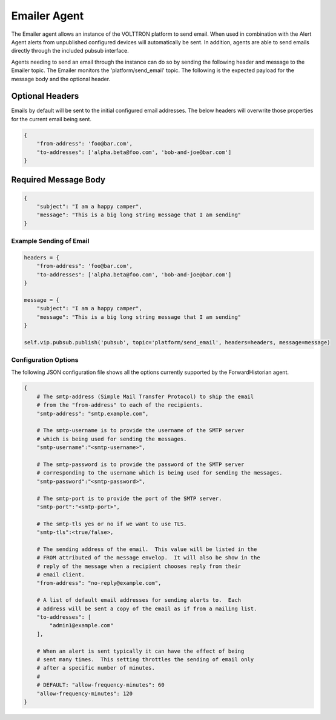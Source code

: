 .. _Emailer-Agent:

=============
Emailer Agent
=============

The Emailer agent allows an instance of the VOLTTRON platform to send email.  When used in combination with the Alert
Agent alerts from unpublished configured devices will automatically be sent.  In addition, agents are able to send
emails directly through the included pubsub interface.

Agents needing to send an email through the instance can do so by sending the following header and message to the
Emailer topic.  The Emailer monitors the 'platform/send_email' topic.  The following is the expected payload for the
message body and the optional header.


Optional Headers
----------------

Emails by default will be sent to the initial configured email addresses.  The below headers will overwrite those
properties for the current email being sent.

.. code-block:: python

    {
        "from-address": 'foo@bar.com',
        "to-addresses": ['alpha.beta@foo.com', 'bob-and-joe@bar.com']
    }


Required Message Body
---------------------

.. code-block:: python

    {
        "subject": "I am a happy camper",
        "message": "This is a big long string message that I am sending"
    }


Example Sending of Email
========================

.. code-block:: python

    headers = {
        "from-address": 'foo@bar.com',
        "to-addresses": ['alpha.beta@foo.com', 'bob-and-joe@bar.com']
    }

    message = {
        "subject": "I am a happy camper",
        "message": "This is a big long string message that I am sending"
    }

    self.vip.pubsub.publish('pubsub', topic='platform/send_email', headers=headers, message=message)


Configuration Options
=====================

The following JSON configuration file shows all the options currently supported by the ForwardHistorian agent.

.. code-block:: python

    {
        # The smtp-address (Simple Mail Transfer Protocol) to ship the email
        # from the "from-address" to each of the recipients.
        "smtp-address": "smtp.example.com",

        # The smtp-username is to provide the username of the SMTP server
        # which is being used for sending the messages.
        "smtp-username":"<smtp-username>",

        # The smtp-password is to provide the password of the SMTP server
        # corresponding to the username which is being used for sending the messages.
        "smtp-password":"<smtp-password>",

        # The smtp-port is to provide the port of the SMTP server.
        "smtp-port":"<smtp-port>",

        # The smtp-tls yes or no if we want to use TLS.
        "smtp-tls":<true/false>,

        # The sending address of the email.  This value will be listed in the
        # FROM attributed of the message envelop.  It will also be show in the
        # reply of the message when a recipient chooses reply from their
        # email client.
        "from-address": "no-reply@example.com",

        # A list of default email addresses for sending alerts to.  Each
        # address will be sent a copy of the email as if from a mailing list.
        "to-addresses": [
            "admin1@example.com"
        ],

        # When an alert is sent typically it can have the effect of being
        # sent many times.  This setting throttles the sending of email only
        # after a specific number of minutes.
        #
        # DEFAULT: "allow-frequency-minutes": 60
        "allow-frequency-minutes": 120
    }
